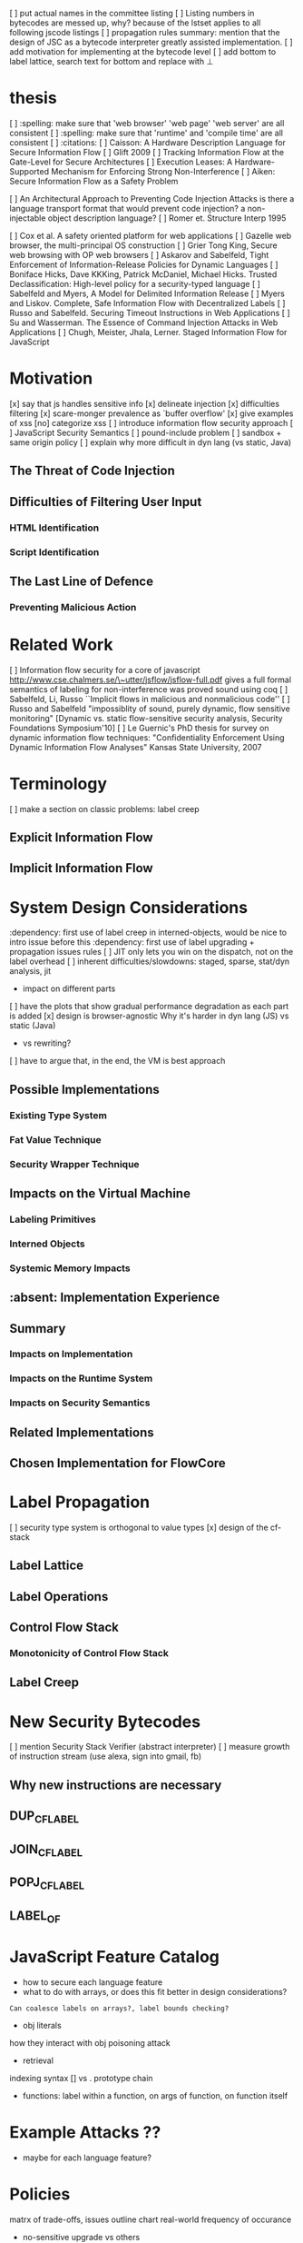 
[ ] put actual names in the committee listing
[ ] Listing numbers in bytecodes are messed up, why?
    because of the lstset applies to all following jscode listings
[ ] propagation rules summary: mention that the design of JSC as a bytecode interpreter greatly assisted implementation.
[ ] add motivation for implementing at the bytecode level
[ ] add bottom to label lattice, search text for bottom and replace with $\bot$

* thesis
  [ ] :spelling: make sure that 'web browser' 'web page' 'web server' are all consistent
  [ ] :spelling: make sure that 'runtime' and 'compile time' are all consistent
  [ ] :citations:
    [ ] Caisson: A Hardware Description Language for Secure Information Flow
    [ ] Glift 2009
    [ ] Tracking Information Flow at the Gate-Level for Secure Architectures
    [ ] Execution Leases: A Hardware-Supported Mechanism for Enforcing Strong Non-Interference 
    [ ] Aiken: Secure Information Flow as a Safety Problem

    [ ] An Architectural Approach to Preventing Code Injection Attacks
        is there a language transport format that would prevent code injection?
        a non-injectable object description language?
    [ ] Romer et. Structure Interp 1995

    [ ] Cox et al. A safety oriented platform for web applications
    [ ] Gazelle web browser, the multi-principal OS construction
    [ ] Grier Tong King, Secure web browsing with OP web browsers
    [ ] Askarov and Sabelfeld, Tight Enforcement of Information-Release Policies for Dynamic Languages
    [ ] Boniface Hicks, Dave KKKing, Patrick McDaniel, Michael Hicks. Trusted Declassification: High-level policy for a security-typed language
    [ ] Sabelfeld and Myers, A Model for Delimited Information Release
    [ ] Myers and Liskov. Complete, Safe Information Flow with Decentralized Labels
    [ ] Russo and Sabelfeld. Securing Timeout Instructions in Web Applications
    [ ] Su and Wasserman. The Essence of Command Injection Attacks in Web Applications
    [ ] Chugh, Meister, Jhala, Lerner. Staged Information Flow for JavaScript

* Motivation
    [x] say that js handles sensitive info
    [x] delineate injection
        [x] difficulties filtering
    [x] scare-monger prevalence as `buffer overflow'
        [x] give examples of xss
    [no] categorize xss
    [ ] introduce information flow security approach
    [ ] JavaScript Security Semantics
        [ ] pound-include problem
        [ ] sandbox + same origin policy
   [ ] explain why more difficult in dyn lang (vs static, Java)
** The Threat of Code Injection
** Difficulties of Filtering User Input
*** HTML Identification
*** Script Identification
** The Last Line of Defence
*** Preventing Malicious Action

* Related Work
[ ] Information flow security for a core of javascript
    http://www.cse.chalmers.se/\~utter/jsflow/jsflow-full.pdf
    gives a full formal semantics of labeling for non-interference
    was proved sound using coq
[ ] Sabelfeld, Li, Russo ``Implicit flows in malicious and nonmalicious code''
[ ] Russo and Sabelfeld "impossiblity of sound, purely dynamic, flow sensitive monitoring" [Dynamic vs. static flow-sensitive security analysis, Security Foundations Symposium'10]
[ ] Le Guernic's PhD thesis for survey on dynamic information flow techniques: "Confidentiality Enforcement Using Dynamic Information Flow Analyses" Kansas State University, 2007


* Terminology
  [ ] make a section on classic problems: label creep
** Explicit Information Flow
** Implicit Information Flow

* System Design Considerations
  :dependency: first use of label creep in interned-objects, would be nice to intro issue before this
  :dependency: first use of label upgrading + propagation issues rules
  [ ] JIT only lets you win on the dispatch, not on the label overhead
  [ ] inherent difficulties/slowdowns: staged, sparse, stat/dyn analysis, jit
   -  impact on different parts
  [ ] have the plots that show gradual performance degradation as each part is added
  [x] design is browser-agnostic
      Why it's harder in dyn lang (JS) vs static (Java)
     -  vs rewriting?
    [ ] have to argue that, in the end, the VM is best approach
** Possible Implementations
*** Existing Type System
*** Fat Value Technique
*** Security Wrapper Technique
** Impacts on the Virtual Machine
*** Labeling Primitives
*** Interned Objects
*** Systemic Memory Impacts
** :absent: Implementation Experience
** Summary
*** Impacts on Implementation
*** Impacts on the Runtime System
*** Impacts on Security Semantics
** Related Implementations
** Chosen Implementation for FlowCore

* Label Propagation
  [ ] security type system is orthogonal to value types
  [x] design of the cf-stack
** Label Lattice
** Label Operations
** Control Flow Stack
*** Monotonicity of Control Flow Stack
** Label Creep

* New Security Bytecodes
  [ ] mention Security Stack Verifier (abstract interpreter)
  [ ] measure growth of instruction stream (use alexa, sign into gmail, fb)
** Why new instructions are necessary
** DUP_CFLABEL
** JOIN_CFLABEL
** POPJ_CFLABEL
** LABEL_OF

* JavaScript Feature Catalog
    - how to secure each language feature
    - what to do with arrays, or does this fit better in design considerations?
    : Can coalesce labels on arrays?, label bounds checking?
    - obj literals
    how they interact with obj poisoning attack
    - retrieval
    indexing syntax [] vs .
    prototype chain
    - functions:
      label within a function, on args of function, on function itself

* Example Attacks ??
    - maybe for each language feature?

* Policies
    matrx of trade-offs, issues
    outline chart
    real-world frequency of occurance
    - no-sensitive upgrade vs others
** Capabilities
   - topology of runtime reference graph
   - confinement: cooperative isolation
   - selective revocation: withdraw previously granted acces
   - *-property: one-way communication between clearance levels

* Conclusion

***************************************************
General Notes found on scratch paper when moving

JavaScript Security Problems
   Field Accesses (computed)
   Heterogenity (Should obj have fields of mixed labels?)
   var hoisting (Mark M's es5 talk)
      but static scoping isn't lexical scoping
      google-caja.googlecode.com/svn/trunk/doc/html/es5-talk/img45.html
   Scope-ing (if-else, for, while, with not considered separate scope)
   AutoCreation of vars (mis-spelling creates new global vars)
   lookps (call parent scope vs. prototype chain)

   Other Lambda + 1st class functions (will have label attached)
    if fn's == message to object, then it is capability but the label is permission
    1st class labels ...


             +----------+---------+-------------------+
             |  Confid  |  Integ  |  Access           |
     --------+----------+---------+-------------------+
      Local  |          |         | Defacement Denial |
     --------+----------+---------+-------------------+
 non-persist |          |         |                   |
   reflected |          |         |                   |
     --------+----------+---------+-------------------+
semi-persist |          |         |                   |
      cookie |          |         |                   |
     --------+----------+---------+-------------------+
     persist |          |         |                   |
     stored  |          |         |                   |
     --------+----------+---------+-------------------+

  Douglas Crockford Secure EcmaScript wiki.ecmascript.org/doku.php?id=ses:ses
  Attacks:
    tag body
    node splitting
    attribute value
    attribute splitting
    tag splitting

  IFlow:
    ActsFor = reflexive and transitive
              defines partial order (hierarchy) of principals
              role = restriction on user authority



     
